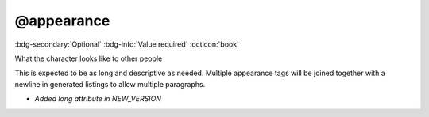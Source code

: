 .. _tag_appearance:

@appearance
###########

:bdg-secondary:`Optional`
:bdg-info:`Value required`
:octicon:`book`

What the character looks like to other people

This is expected to be as long and descriptive as needed. Multiple appearance tags will be joined together with a newline in generated listings to allow multiple paragraphs.

- *Added long attribute in NEW_VERSION*
